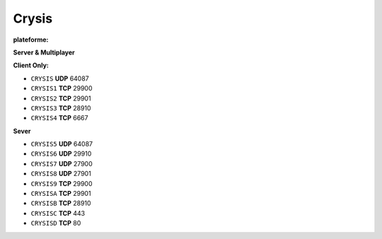 .. index:: network, FPS

Crysis
======


.. |win| image:: ../img/windows.svg

:plateforme: |win|

**Server & Multiplayer**

**Client Only:**

* ``CRYSIS``  **UDP**  64087
* ``CRYSIS1`` **TCP**  29900
* ``CRYSIS2`` **TCP**  29901
* ``CRYSIS3`` **TCP**  28910
* ``CRYSIS4`` **TCP**  6667

**Sever**

* ``CRYSIS5`` **UDP**  64087
* ``CRYSIS6`` **UDP**  29910
* ``CRYSIS7`` **UDP**  27900
* ``CRYSIS8`` **UDP**  27901
* ``CRYSIS9`` **TCP**  29900
* ``CRYSISA`` **TCP**  29901
* ``CRYSISB`` **TCP**  28910
* ``CRYSISC`` **TCP**  443
* ``CRYSISD`` **TCP**  80
